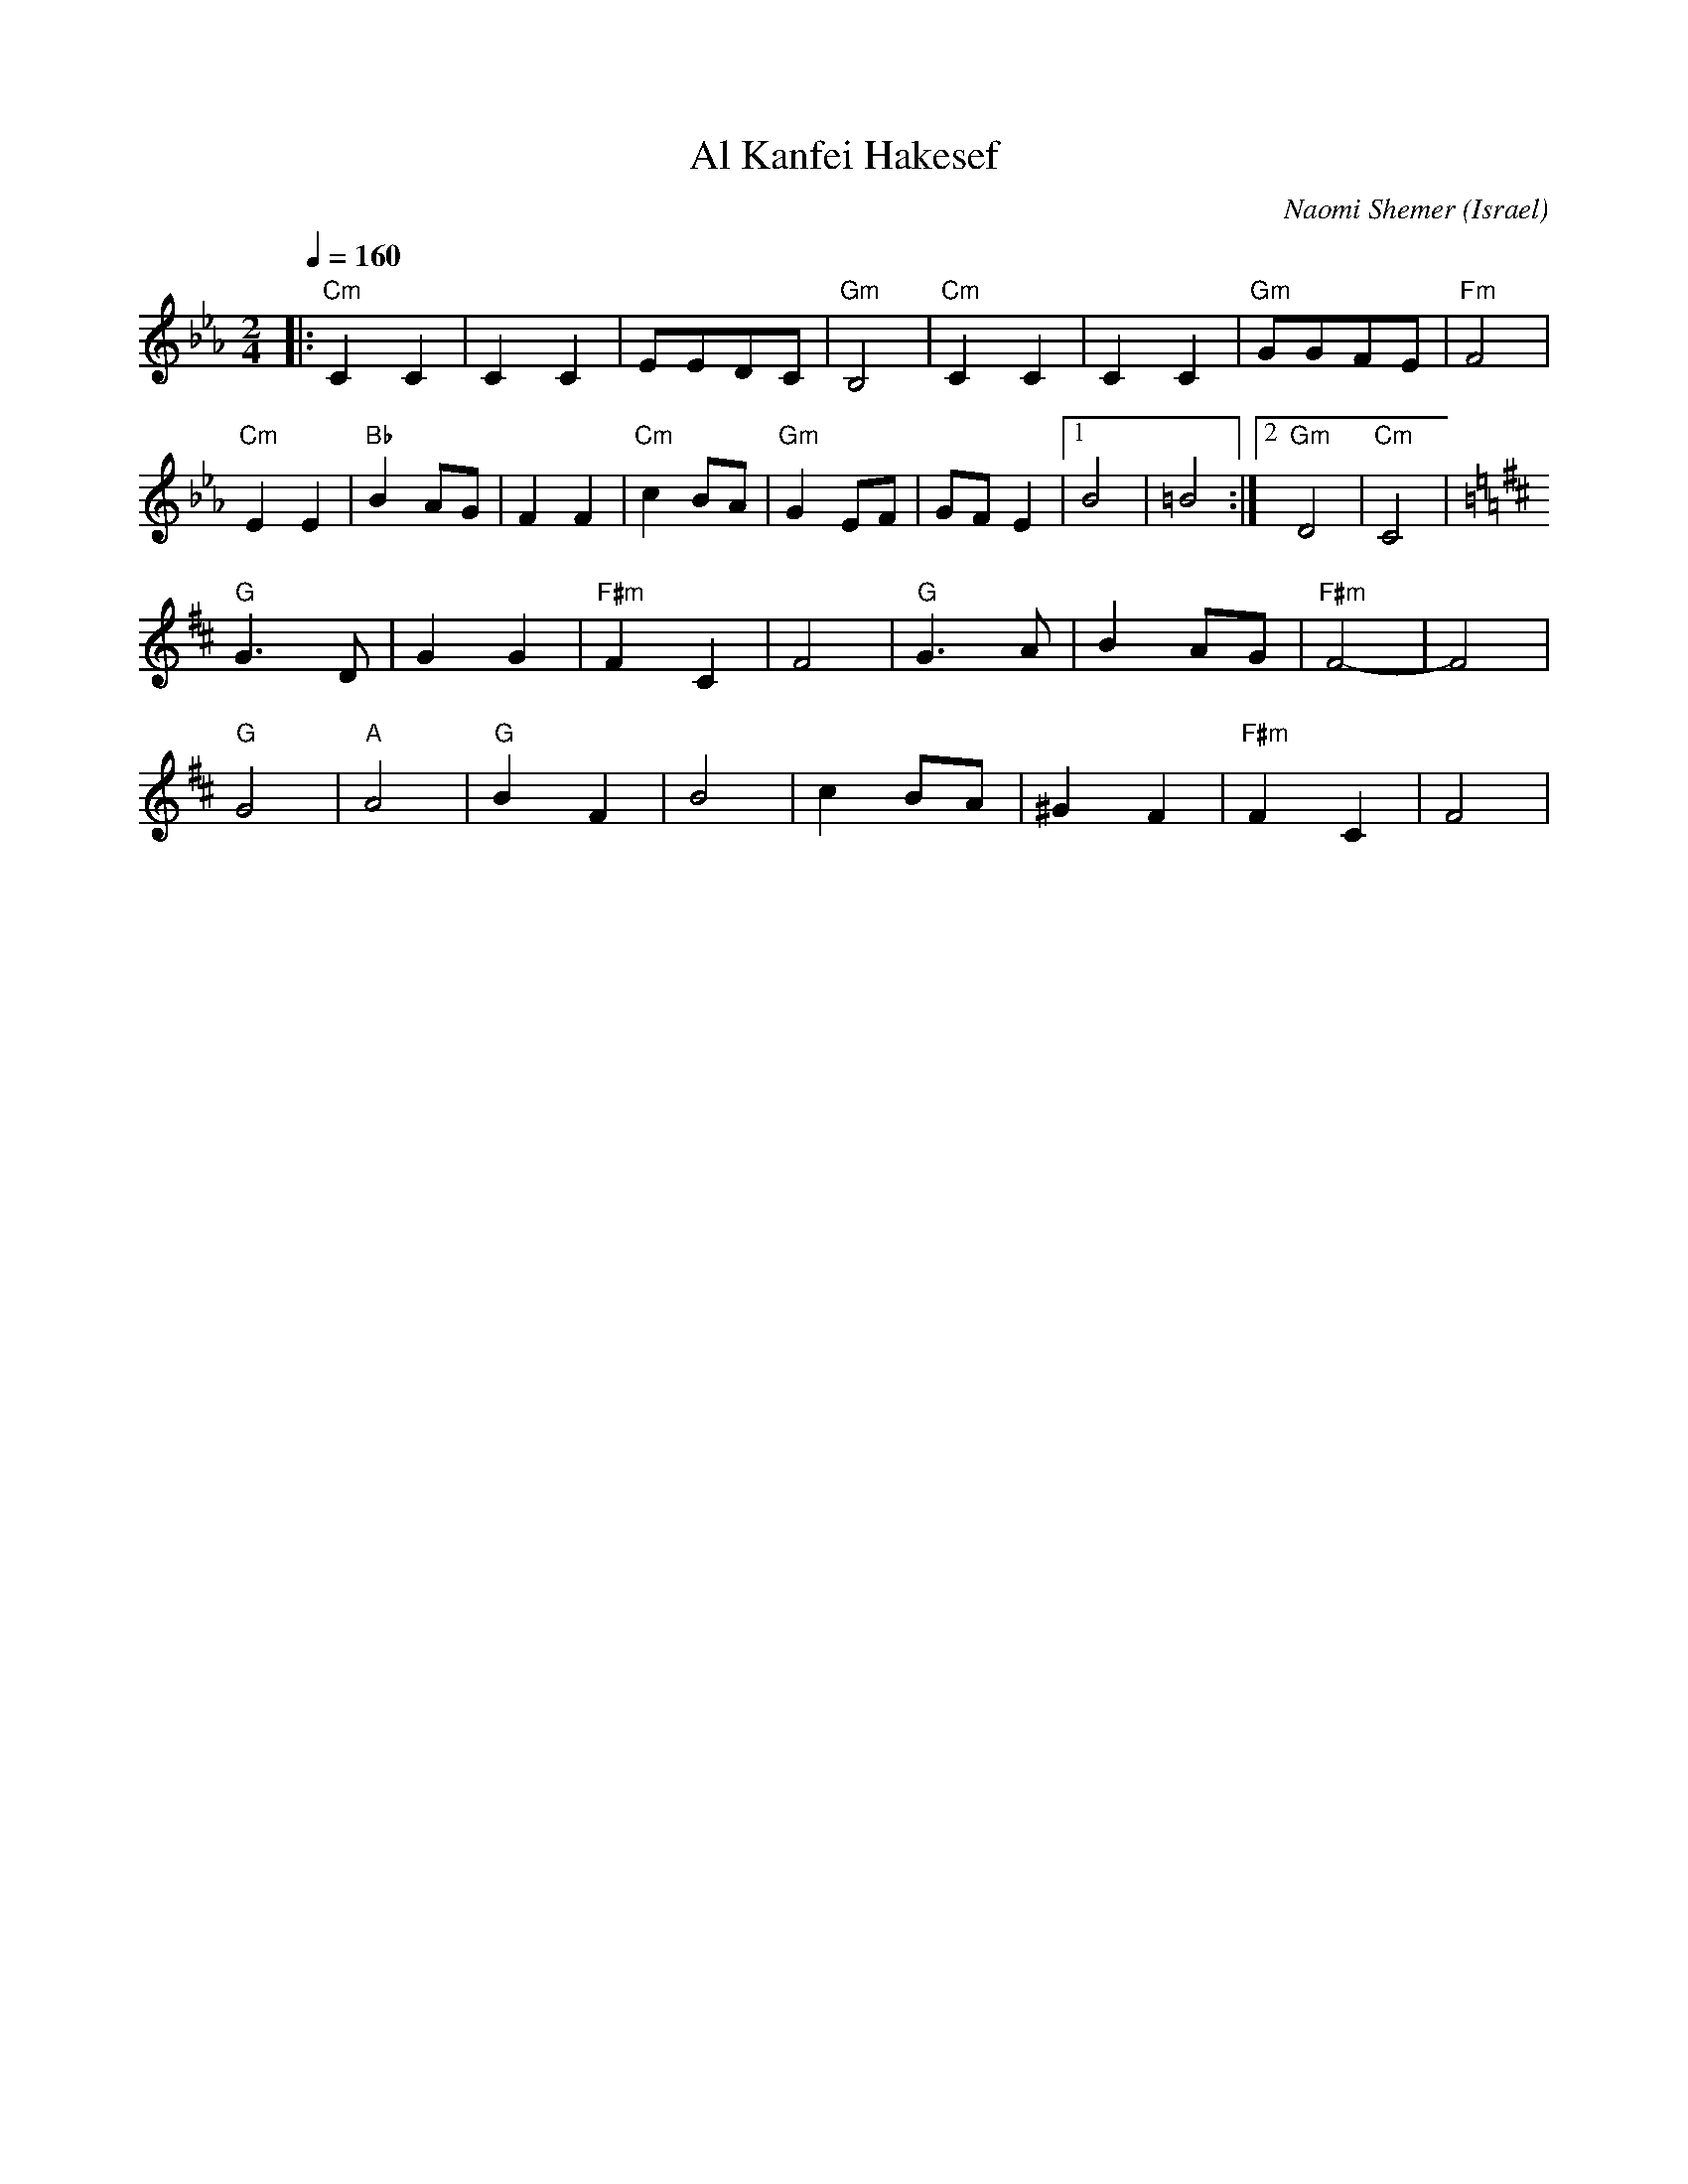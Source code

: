 X: 455
T: Al Kanfei Hakesef
C: Naomi Shemer
O: Israel
F: http://www.youtube.com/watch?v=G13o-IjpzFk
F: http://www.youtube.com/watch?v=Rc6_xMsk7Kw
F: http://www.youtube.com/watch?v=YyRh3V-LUmU
M: 2/4
L: 1/8
K: Cm
Q:1/4=160
%%MIDI program 66 Tenor Sax
%%MIDI chordprog 24 Acoustic Guitar (nylon)
%%MIDI bassprog 32 Acoustic Bass
|:"Cm"C2C2|C2C2|EEDC|"Gm"B,4|\
"Cm"C2C2|C2C2|"Gm"GGFE|"Fm"F4|
"Cm"E2E2|"Bb"B2AG|F2F2|"Cm"c2BA|\
"Gm"G2EF|GFE2|[1B4|=B4:|[2"Gm"D4|"Cm"C4|
K:D
"G"G3D|G2G2|"F#m"F2C2|F4|\
"G"G3A|B2AG|"F#m"F4-|F4|
"G"G4|"A"A4|"G"B2F2|B4|\
c2BA|^G2F2|"F#m"F2C2|F4|
